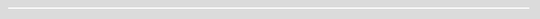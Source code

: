 .. header::

   .. oddeven::

      .. class:: headertable

      +---+-----------------------+------------------+
      |   | .. class:: centered   | .. class:: right |
      |   |                       |                  |
      |   | Section ###Section### | Page ###Page###  |
      +---+-----------------------+------------------+

      .. class:: headertable

      +---------------+---------------------+---+
      |               |.. class:: centered  |   |
      |               |                     |   |
      |Page ###Page###|Section ###Section###|   |
      +---------------+---------------------+---+

.. footer::

   .. oddeven::

      .. class:: headertable

      +---+---------------------+----------------------------+
      |   |.. class:: centered  |.. class:: right            |
      |   |                     |                            |
      |   |                     |.. image:: ui/img/logo.png  |
      |   |                     |    :scale: 50%             |
      |   |                     |    :align: right           |
      +---+---------------------+----------------------------+

      .. class:: headertable

      +----------------------------+---------------------+---+
      |.. class:: left             |.. class:: centered  |   |
      |                            |                     |   |
      |.. image:: ui/img/logo.png  |                     |   |
      |   :scale: 50%              |                     |   |
      |                            |                     |   |
      +----------------------------+---------------------+---+

